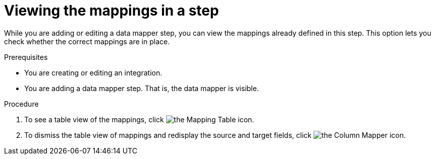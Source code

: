 // This module is included in the following assemblies:
// as_mapping-data.adoc

[id='view-mappings-in-a-step_{context}']
= Viewing the mappings in a step

While you are adding or editing a data mapper step, you can view the mappings
already defined in this step. This option lets you check whether the
correct mappings are in place.

.Prerequisites

* You are creating or editing an integration.
* You are adding a data mapper step. That is, the data mapper is visible.

.Procedure
. To see a table view of the mappings, click
image:images/tutorials/grid.png[the Mapping Table icon].

. To dismiss the table view of mappings and redisplay the source and
target fields, click image:images/integrating-applications/column-mapper-icon.png[the Column Mapper icon].
